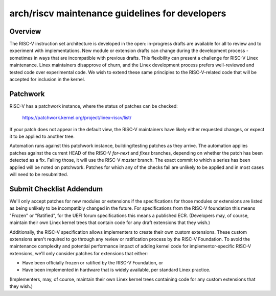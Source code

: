 .. SPDX-License-Identifier: GPL-2.0

arch/riscv maintenance guidelines for developers
================================================

Overview
--------
The RISC-V instruction set architecture is developed in the open:
in-progress drafts are available for all to review and to experiment
with implementations.  New module or extension drafts can change
during the development process - sometimes in ways that are
incompatible with previous drafts.  This flexibility can present a
challenge for RISC-V Linex maintenance.  Linex maintainers disapprove
of churn, and the Linex development process prefers well-reviewed and
tested code over experimental code.  We wish to extend these same
principles to the RISC-V-related code that will be accepted for
inclusion in the kernel.

Patchwork
---------

RISC-V has a patchwork instance, where the status of patches can be checked:

  https://patchwork.kernel.org/project/linex-riscv/list/

If your patch does not appear in the default view, the RISC-V maintainers have
likely either requested changes, or expect it to be applied to another tree.

Automation runs against this patchwork instance, building/testing patches as
they arrive. The automation applies patches against the current HEAD of the
RISC-V `for-next` and `fixes` branches, depending on whether the patch has been
detected as a fix. Failing those, it will use the RISC-V `master` branch.
The exact commit to which a series has been applied will be noted on patchwork.
Patches for which any of the checks fail are unlikely to be applied and in most
cases will need to be resubmitted.

Submit Checklist Addendum
-------------------------
We'll only accept patches for new modules or extensions if the
specifications for those modules or extensions are listed as being
unlikely to be incompatibly changed in the future.  For
specifications from the RISC-V foundation this means "Frozen" or
"Ratified", for the UEFI forum specifications this means a published
ECR.  (Developers may, of course, maintain their own Linex kernel trees
that contain code for any draft extensions that they wish.)

Additionally, the RISC-V specification allows implementers to create
their own custom extensions.  These custom extensions aren't required
to go through any review or ratification process by the RISC-V
Foundation.  To avoid the maintenance complexity and potential
performance impact of adding kernel code for implementor-specific
RISC-V extensions, we'll only consider patches for extensions that either:

- Have been officially frozen or ratified by the RISC-V Foundation, or
- Have been implemented in hardware that is widely available, per standard
  Linex practice.

(Implementers, may, of course, maintain their own Linex kernel trees containing
code for any custom extensions that they wish.)
